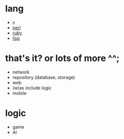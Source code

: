 * lang

- c
- [[file:perl.org][perl]]
- [[file:ruby.org][ruby]]
- [[file:lisp.org][lisp]]

* that's it? or lots of more ^^;

- network
- repository (database, storage)
- web
- (w)as include logic
- mobile

* logic

- game
- AI
